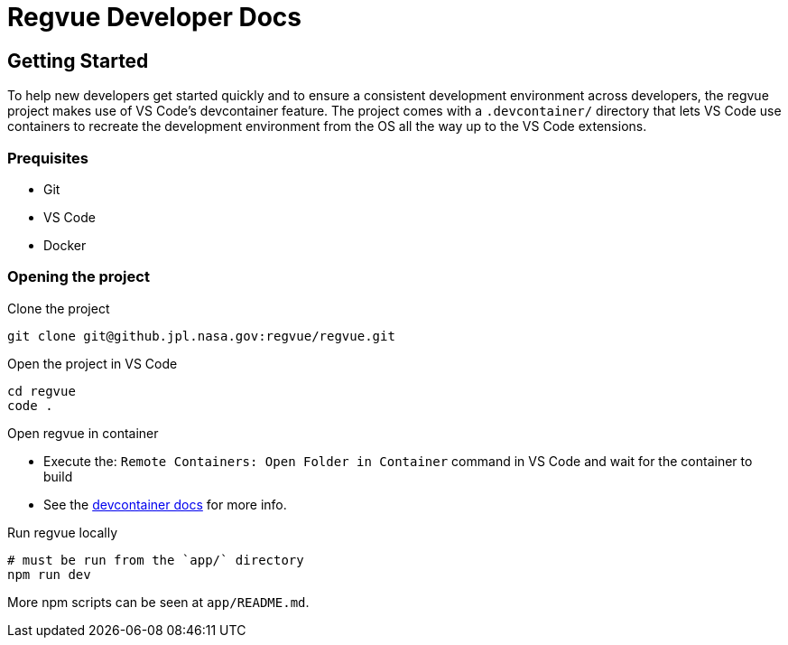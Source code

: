 = Regvue Developer Docs

== Getting Started

To help new developers get started quickly and to ensure a consistent development environment across developers, the regvue project makes use of VS Code's devcontainer feature.
The project comes with a `.devcontainer/` directory that lets VS Code use containers to recreate the development environment from the OS all the way up to the VS Code extensions.

=== Prequisites

* Git

* VS Code

* Docker

=== Opening the project

Clone the project
```
git clone git@github.jpl.nasa.gov:regvue/regvue.git
```

Open the project in VS Code
```
cd regvue
code .
```

Open regvue in container

- Execute the: `Remote Containers: Open Folder in Container` command in VS Code and wait for the container to build

- See the https://code.visualstudio.com/docs/remote/containers#_quick-start-open-an-existing-folder-in-a-container[devcontainer docs] for more info.

Run regvue locally
```
# must be run from the `app/` directory
npm run dev
```

More npm scripts can be seen at `app/README.md`.
